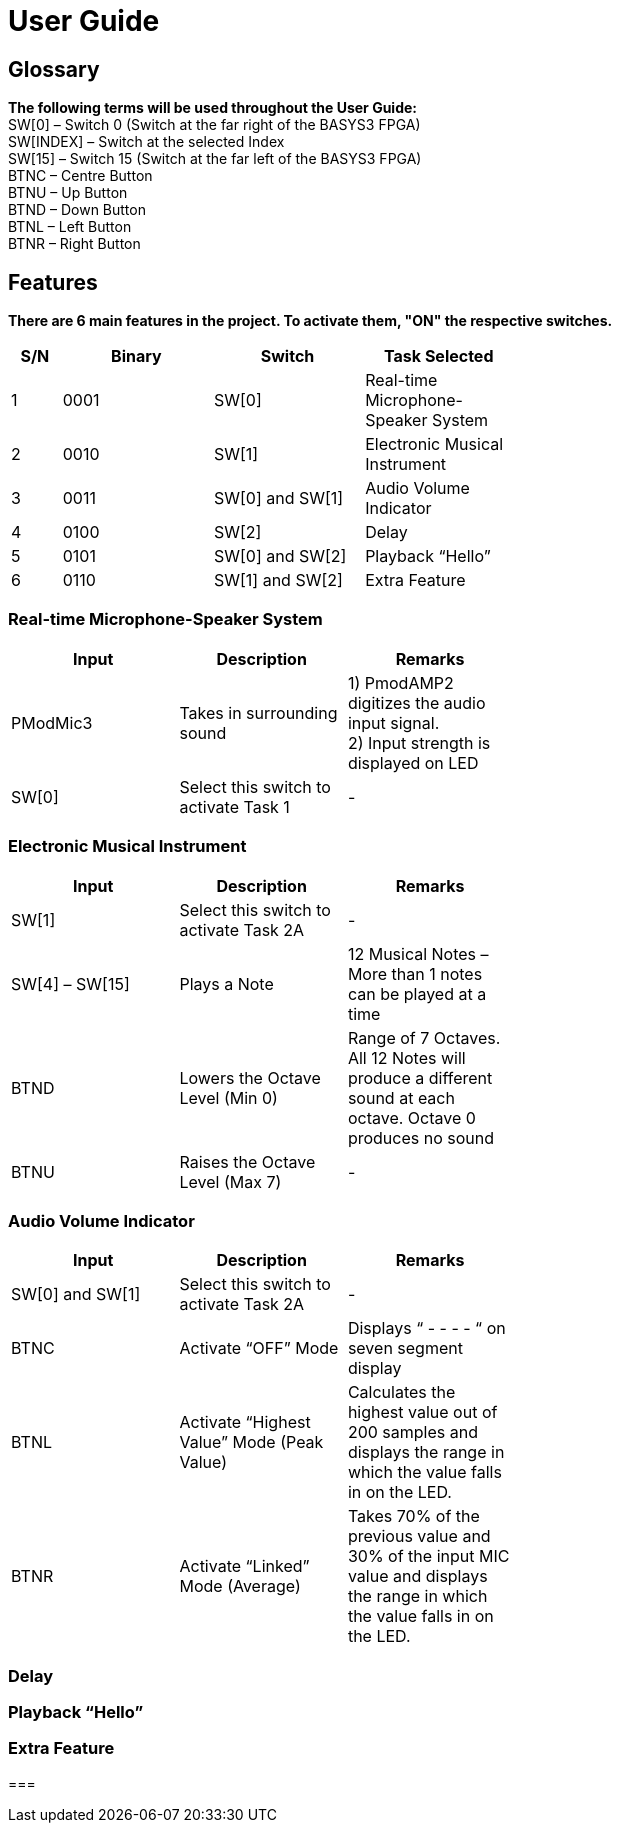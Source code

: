 = User Guide

== Glossary

*The following terms will be used throughout the User Guide:* +
SW[0] – Switch 0 (Switch at the far right of the BASYS3 FPGA) +
SW[INDEX] – Switch at the selected Index +
SW[15] – Switch 15 (Switch at the far left of the BASYS3 FPGA) +
BTNC – Centre Button +
BTNU – Up Button +
BTND – Down Button +
BTNL – Left Button +
BTNR – Right Button 

== Features

*There are 6 main features in the project. To activate them, "ON" the respective switches.*

[width="59%",cols="<10%,<30%,<30%,<30%",options="header",]
|=======================================================================
|S/N |Binary |Switch |Task Selected

|1 |0001 |SW[0] |Real-time Microphone-Speaker System

|2 |0010 |SW[1] |Electronic Musical Instrument

|3 |0011 |SW[0] and SW[1] |Audio Volume Indicator

|4 |0100 |SW[2] |Delay

|5 |0101 |SW[0] and SW[2] |Playback “Hello”

|6 |0110 |SW[1] and SW[2] |Extra Feature

|=======================================================================

=== Real-time Microphone-Speaker System

[width="59%",cols="<30%,<30%,<30%",options="header",]
|=======================================================================
|Input |Description |Remarks

|PModMic3 |Takes in surrounding sound |1) PmodAMP2 digitizes the audio input signal. +
2) Input strength is displayed on LED

|SW[0] |Select this switch to activate Task 1 |-

|=======================================================================

=== Electronic Musical Instrument

[width="59%",cols="<30%,<30%,<30%",options="header",]
|=======================================================================
|Input |Description |Remarks

|SW[1] |Select this switch to activate Task 2A |-

|SW[4] – SW[15] |Plays a Note |12 Musical Notes – More than 1 notes can be played at a time

|BTND |Lowers the Octave Level (Min 0) |Range of 7 Octaves. All 12 Notes will produce a different sound at each octave. Octave 0 produces no sound

|BTNU |Raises the Octave Level (Max 7)|-

|=======================================================================

=== Audio Volume Indicator

[width="59%",cols="<30%,<30%,<30%",options="header",]
|=======================================================================
|Input |Description |Remarks

|SW[0] and SW[1] |Select this switch to activate Task 2A |-

|BTNC |Activate “OFF” Mode  |Displays “ - - - - “ on seven segment display

|BTNL |Activate “Highest Value” Mode (Peak Value) |Calculates the highest value out of 200 samples and displays the range in which the value falls in on the LED.

|BTNR |Activate “Linked” Mode (Average) |Takes 70% of the previous value and 30% of the input MIC value and displays the range in which the value falls in on the LED.

|=======================================================================

=== Delay

=== Playback “Hello”

=== Extra Feature

=== 